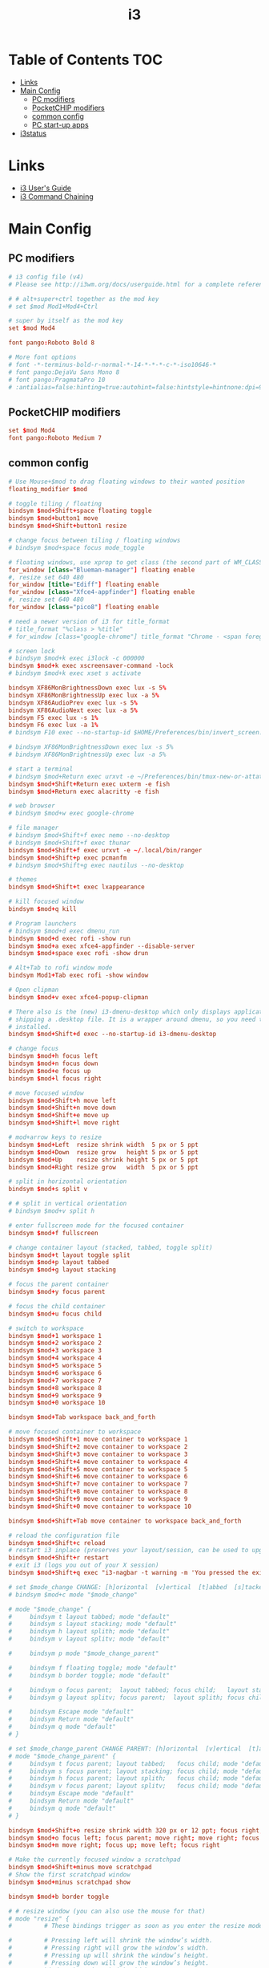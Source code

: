 #+TITLE: i3
#+STARTUP: content
#+PROPERTY: header-args :mkdirp yes

* Table of Contents                                                     :TOC:
 - [[#links][Links]]
 - [[#main-config][Main Config]]
   - [[#pc-modifiers][PC modifiers]]
   - [[#pocketchip-modifiers][PocketCHIP modifiers]]
   - [[#common-config][common config]]
   - [[#pc-start-up-apps][PC start-up apps]]
 - [[#i3status][i3status]]

* Links

 - [[http://i3wm.org/docs/userguide.html][i3 User's Guide]]
 - [[http://i3wm.org/docs/userguide.html#command_chaining][i3 Command Chaining]]

* Main Config

** PC modifiers

  #+BEGIN_SRC conf :tangle "~/.i3/config"
    # i3 config file (v4)
    # Please see http://i3wm.org/docs/userguide.html for a complete reference!

    # # alt+super+ctrl together as the mod key
    # set $mod Mod1+Mod4+Ctrl

    # super by itself as the mod key
    set $mod Mod4

    font pango:Roboto Bold 8

    # More font options
    # font -*-terminus-bold-r-normal-*-14-*-*-*-c-*-iso10646-*
    # font pango:DejaVu Sans Mono 8
    # font pango:PragmataPro 10
    # :antialias=false:hinting=true:autohint=false:hintstyle=hintnone:dpi=96
  #+END_SRC

** PocketCHIP modifiers

  #+BEGIN_SRC conf :tangle (if (string-match "chip" hostname) "~/.i3/config" "no")
    set $mod Mod4
    font pango:Roboto Medium 7
  #+END_SRC

** common config

  #+BEGIN_SRC conf :tangle "~/.i3/config"
    # Use Mouse+$mod to drag floating windows to their wanted position
    floating_modifier $mod

    # toggle tiling / floating
    bindsym $mod+Shift+space floating toggle
    bindsym $mod+button1 move
    bindsym $mod+Shift+button1 resize

    # change focus between tiling / floating windows
    # bindsym $mod+space focus mode_toggle

    # floating windows, use xprop to get class (the second part of WM_CLASS) or use title=
    for_window [class="Blueman-manager"] floating enable
    #, resize set 640 480
    for_window [title="Ediff"] floating enable
    for_window [class="Xfce4-appfinder"] floating enable
    #, resize set 640 480
    for_window [class="pico8"] floating enable

    # need a newer version of i3 for title_format
    # title_format "%class > %title"
    # for_window [class="google-chrome"] title_format "Chrome - <span foreground='red'>%title</span>"

    # screen lock
    # bindsym $mod+k exec i3lock -c 000000
    bindsym $mod+k exec xscreensaver-command -lock
    # bindsym $mod+k exec xset s activate

    bindsym XF86MonBrightnessDown exec lux -s 5%
    bindsym XF86MonBrightnessUp exec lux -a 5%
    bindsym XF86AudioPrev exec lux -s 5%
    bindsym XF86AudioNext exec lux -a 5%
    bindsym F5 exec lux -s 1%
    bindsym F6 exec lux -a 1%
    # bindsym F10 exec --no-startup-id $HOME/Preferences/bin/invert_screen.sh

    # bindsym XF86MonBrightnessDown exec lux -s 5%
    # bindsym XF86MonBrightnessUp exec lux -a 5%

    # start a terminal
    # bindsym $mod+Return exec urxvt -e ~/Preferences/bin/tmux-new-or-attatch.sh
    bindsym $mod+Shift+Return exec uxterm -e fish
    bindsym $mod+Return exec alacritty -e fish

    # web browser
    # bindsym $mod+w exec google-chrome

    # file manager
    # bindsym $mod+Shift+f exec nemo --no-desktop
    # bindsym $mod+Shift+f exec thunar
    bindsym $mod+Shift+f exec urxvt -e ~/.local/bin/ranger
    bindsym $mod+Shift+p exec pcmanfm
    # bindsym $mod+Shift+g exec nautilus --no-desktop

    # themes
    bindsym $mod+Shift+t exec lxappearance

    # kill focused window
    bindsym $mod+q kill

    # Program launchers
    # bindsym $mod+d exec dmenu_run
    bindsym $mod+d exec rofi -show run
    bindsym $mod+a exec xfce4-appfinder --disable-server
    bindsym $mod+space exec rofi -show drun

    # Alt+Tab to rofi window mode
    bindsym Mod1+Tab exec rofi -show window

    # Open clipman
    bindsym $mod+v exec xfce4-popup-clipman

    # There also is the (new) i3-dmenu-desktop which only displays applications
    # shipping a .desktop file. It is a wrapper around dmenu, so you need that
    # installed.
    bindsym $mod+Shift+d exec --no-startup-id i3-dmenu-desktop

    # change focus
    bindsym $mod+h focus left
    bindsym $mod+n focus down
    bindsym $mod+e focus up
    bindsym $mod+l focus right

    # move focused window
    bindsym $mod+Shift+h move left
    bindsym $mod+Shift+n move down
    bindsym $mod+Shift+e move up
    bindsym $mod+Shift+l move right

    # mod+arrow keys to resize
    bindsym $mod+Left  resize shrink width  5 px or 5 ppt
    bindsym $mod+Down  resize grow   height 5 px or 5 ppt
    bindsym $mod+Up    resize shrink height 5 px or 5 ppt
    bindsym $mod+Right resize grow   width  5 px or 5 ppt

    # split in horizontal orientation
    bindsym $mod+s split v

    # # split in vertical orientation
    # bindsym $mod+v split h

    # enter fullscreen mode for the focused container
    bindsym $mod+f fullscreen

    # change container layout (stacked, tabbed, toggle split)
    bindsym $mod+t layout toggle split
    bindsym $mod+p layout tabbed
    bindsym $mod+g layout stacking

    # focus the parent container
    bindsym $mod+y focus parent

    # focus the child container
    bindsym $mod+u focus child

    # switch to workspace
    bindsym $mod+1 workspace 1
    bindsym $mod+2 workspace 2
    bindsym $mod+3 workspace 3
    bindsym $mod+4 workspace 4
    bindsym $mod+5 workspace 5
    bindsym $mod+6 workspace 6
    bindsym $mod+7 workspace 7
    bindsym $mod+8 workspace 8
    bindsym $mod+9 workspace 9
    bindsym $mod+0 workspace 10

    bindsym $mod+Tab workspace back_and_forth

    # move focused container to workspace
    bindsym $mod+Shift+1 move container to workspace 1
    bindsym $mod+Shift+2 move container to workspace 2
    bindsym $mod+Shift+3 move container to workspace 3
    bindsym $mod+Shift+4 move container to workspace 4
    bindsym $mod+Shift+5 move container to workspace 5
    bindsym $mod+Shift+6 move container to workspace 6
    bindsym $mod+Shift+7 move container to workspace 7
    bindsym $mod+Shift+8 move container to workspace 8
    bindsym $mod+Shift+9 move container to workspace 9
    bindsym $mod+Shift+0 move container to workspace 10

    bindsym $mod+Shift+Tab move container to workspace back_and_forth

    # reload the configuration file
    bindsym $mod+Shift+c reload
    # restart i3 inplace (preserves your layout/session, can be used to upgrade i3)
    bindsym $mod+Shift+r restart
    # exit i3 (logs you out of your X session)
    bindsym $mod+Shift+q exec "i3-nagbar -t warning -m 'You pressed the exit shortcut. Do you really want to exit i3? This will end your X session.' -b 'Yes, exit i3' 'i3-msg exit'"

    # set $mode_change CHANGE: [h]orizontal  [v]ertical  [t]abbed  [s]tacked  [p]arent  [f]loat  [b]order  [g]rid  [o]nly
    # bindsym $mod+c mode "$mode_change"

    # mode "$mode_change" {
    #     bindsym t layout tabbed; mode "default"
    #     bindsym s layout stacking; mode "default"
    #     bindsym h layout splith; mode "default"
    #     bindsym v layout splitv; mode "default"

    #     bindsym p mode "$mode_change_parent"

    #     bindsym f floating toggle; mode "default"
    #     bindsym b border toggle; mode "default"

    #     bindsym o focus parent;  layout tabbed; focus child;   layout stacking; mode "default"
    #     bindsym g layout splitv; focus parent;  layout splith; focus child;     mode "default"

    #     bindsym Escape mode "default"
    #     bindsym Return mode "default"
    #     bindsym q mode "default"
    # }

    # set $mode_change_parent CHANGE PARENT: [h]orizontal  [v]ertical  [t]abbed  [s]tacked
    # mode "$mode_change_parent" {
    #     bindsym t focus parent; layout tabbed;   focus child; mode "default"
    #     bindsym s focus parent; layout stacking; focus child; mode "default"
    #     bindsym h focus parent; layout splith;   focus child; mode "default"
    #     bindsym v focus parent; layout splitv;   focus child; mode "default"
    #     bindsym Escape mode "default"
    #     bindsym Return mode "default"
    #     bindsym q mode "default"
    # }

    bindsym $mod+Shift+o resize shrink width 320 px or 12 ppt; focus right; resize grow width 320 px or 12 ppt; move right
    bindsym $mod+o focus left; focus parent; move right; move right; focus child; resize grow width 320 px or 12 ppt
    bindsym $mod+m move right; focus up; move left; focus right

    # Make the currently focused window a scratchpad
    bindsym $mod+Shift+minus move scratchpad
    # Show the first scratchpad window
    bindsym $mod+minus scratchpad show

    bindsym $mod+b border toggle

    # # resize window (you can also use the mouse for that)
    # mode "resize" {
    #         # These bindings trigger as soon as you enter the resize mode

    #         # Pressing left will shrink the window’s width.
    #         # Pressing right will grow the window’s width.
    #         # Pressing up will shrink the window’s height.
    #         # Pressing down will grow the window’s height.
    #         bindsym h resize shrink width 5 px or 5 ppt
    #         bindsym n resize grow height 5 px or 5 ppt
    #         bindsym e resize shrink height 5 px or 5 ppt
    #         bindsym l resize grow width 5 px or 5 ppt

    #         # same bindings, but for the arrow keys
    #         bindsym Left resize shrink width 5 px or 5 ppt
    #         bindsym Down resize grow height 5 px or 5 ppt
    #         bindsym Up resize shrink height 5 px or 5 ppt
    #         bindsym Right resize grow width 5 px or 5 ppt

    #         # back to normal: Enter or Escape or r
    #         bindsym Escape mode "default"
    #         bindsym Return mode "default"
    #         bindsym r mode "default"
    #         bindsym q mode "default"
    # }
    # bindsym $mod+r mode "resize"

    # # Start i3bar to display a workspace bar (plus the system information i3status
    # # finds out, if available)
    # bar {
    #         status_command i3status
    #         position bottom
    #         separator_symbol "   "
    #         workspace_buttons yes
    #         tray_padding 2
    #         tray_output none
    #         colors {
    #                background #25252d
    #                statusline #5f676a
    #                separator #969696
    #                focused_workspace  #2196f3 #2196f3 #e7eaed
    #                active_workspace   #e7eaed #e7eaed #3f51b5
    #                inactive_workspace #e7eaed #e7eaed #969696
    #                urgent_workspace   #e7eaed #ff9388 #e7eaed
    #                binding_mode       #e7eaed #ff9388 #e7eaed
    #         }
    # }


    # border style: normal or pixel <<size>>
    default_border pixel 1
    # hide_edge_borders none|vertical|horizontal|both|smart
    hide_edge_borders smart

    # for_window [class="^.*"] border pixel 1

    # gaps inner 0
    # gaps outer 0
    # smart_gaps off

    # class                 border  backgr. text    indicator child_border
    # # numix chrome theme
    # client.focused          #2d2d2d #2d2d2d #00ffff #9575cd   #aa00ff
    # # last focused split
    # client.focused_inactive #424242 #424242 #969696 #292d2e   #222222
    # client.unfocused        #969696 #969696 #2d2d2d #484e50   #5f676a

    # # bright blue
    # # class                 border  backgr. text    indicator child_border
    # client.focused          #aae3fa #aae3fa #2196f3 #3f51b5   #FFFFFF
    # client.focused_inactive #FFFFFF #FFFFFF #37a4d6 #FFFFFF   #FFFFFF
    # client.unfocused        #FFFFFF #FFFFFF #EEEEEE #FFFFFF   #FFFFFF
    # client.urgent           #FFFFFF #ff9388 #ffffff #ff9388   #ff9388
    # client.background       #FFFFFF

    # # numix gray
    # # class                 border  backgr. text    indicator child_border
    # client.focused          #424242 #424242 #aae3fa #37a4d6   #424242
    # client.focused_inactive #2d2d2d #2d2d2d #37a4d6 #444444   #2d2d2d
    # client.unfocused        #2d2d2d #2d2d2d #777777 #444444   #2d2d2d
    # client.urgent           #2f343a #d64937 #ffffff #d64937   #d64937
    # client.background       #37474F

    # # numix blue
    # # class                 border  backgr. text    indicator child_border
    # client.focused          #37a4d6 #37a4d6 #2d2d2d #aae3fa   #37a4d6
    # client.focused_inactive #2d2d2d #2d2d2d #37a4d6 #444444   #2d2d2d
    # client.unfocused        #2d2d2d #2d2d2d #777777 #444444   #2d2d2d
    # client.urgent           #2f343a #d64937 #ffffff #d64937   #d64937
    # client.background       #37474F

    # # numix green
    # # class                 border  backgr. text    indicator child_border
    # client.focused          #0f9d58 #0f9d58 #2d2d2d #17f288   #0f9d58
    # client.focused_inactive #2d2d2d #2d2d2d #0f9d58 #444444   #2d2d2d
    # client.unfocused        #2d2d2d #2d2d2d #777777 #444444   #2d2d2d
    # client.urgent           #2f343a #d64937 #ffffff #d64937   #d64937
    # client.background       #37474F

    # # numix red
    # client.focused          #d64937 #d64937 #2d2d2d #ff9388   #d64937
    # client.focused_inactive #2d2d2d #2d2d2d #d64937 #444444   #2d2d2d
    # client.unfocused        #2d2d2d #2d2d2d #777777 #444444   #2d2d2d
    # client.urgent           #2f343a #ff3e2b #ffffff #ff3e2b   #ff3e2b
    # client.background       #37474F

    # Other Colors
    # bright blue
    # client.focused          #2196f3 #2196f3 #ffffff #9575cd   #aa00ff
    # client.focused_inactive #3f51b5 #3f51b5 #ffffff #484e50   #5f676a

    # # bright blue background matching default chrome theme
    # # class                 border  backgr. text    indicator child_border
    # # client.focused          #2196f3 #2196f3 #e7eaed #aa00ff   #2196f3
    # # client.focused          #5657f5 #5657f5 #e7eaed #aa00ff   #5657f5
    # client.focused          #0f9d58 #0f9d58 #e7eaed #17f288   #0f9d58
    # client.focused_inactive #e7eaed #e7eaed #0f9d58 #5f676a   #e7eaed
    # client.unfocused        #e7eaed #e7eaed #969696 #e7eaed   #e7eaed
    # client.urgent           #e7eaed #ff9388 #e7eaed #ff9388   #ff9388
    # client.background       #e7eaed

    # # Qogir-ubuntu: dark w/ text color highlight
    # # class                 border  backgr. text    indicator child_border
    # client.focused          #282a33 #282a33 #fb8441 #fb8441   #282a33
    # client.focused_inactive #282a33 #282a33 #7c828d #282a33   #282a33
    # client.unfocused        #282a33 #282a33 #7c828d #282a33   #282a33
    # client.urgent           #282a33 #282a33 #ef5350 #282a33   #282a33
    # client.background       #282a33

    # Qogir-manjaro: dark w/ text color highlight
    # class                 border  backgr. text    indicator child_border
    client.focused          #282a33 #282a33 #2eb398 #17f288   #2eb398
    client.focused_inactive #282a33 #282a33 #7c828d #282a33   #282a33
    client.unfocused        #282a33 #282a33 #7c828d #282a33   #282a33
    client.urgent           #282a33 #282a33 #ef5350 #282a33   #282a33
    client.background       #282a33

    # # Qogir-theme orange: dark w/ text color highlight
    # # class                 border  backgr. text    indicator child_border
    # client.focused          #fb8441 #282a33 #fb8441 #fb8441   #fb8441
    # client.focused_inactive #282a33 #282a33 #bc693d #282a33   #282a33
    # client.unfocused        #282a33 #282a33 #7c828d #282a33   #282a33
    # client.urgent           #282a33 #282a33 #ef5350 #282a33   #282a33
    # client.background       #282a33

    # # Layan gray highlights
    # # class                 border  backgr. text    indicator child_border
    # client.focused          #969696 #969696 #25252d #aae3fa   #969696
    # client.focused_inactive #5f676a #5f676a #969696 #969696   #5f676a
    # client.unfocused        #25252d #25252d #969696 #25252d   #25252d
    # client.urgent           #25252d #ff9388 #25252d #ff9388   #ff9388
    # client.background       #25252d

    # # bright blue background
    # # class                 border  backgr. text    indicator child_border
    # client.focused          #2196f3 #2196f3 #f5f5f5 #aa00ff   #2196f3
    # client.focused_inactive #3f51b5 #3f51b5 #f5f5f5 #5f676a   #3f51b5
    # client.unfocused        #f5f5f5 #f5f5f5 #969696 #f5f5f5   #f5f5f5
    # client.urgent           #f5f5f5 #ff9388 #f5f5f5 #ff9388   #ff9388
    # client.background       #f5f5f5

    # # class                 border  backgr. text    indicator child_border
    # client.focused          #2196f3 #2196f3 #2d2d2d #aa00ff   #2196f3
    # client.focused_inactive #2d2d2d #2d2d2d #2196f3 #444444   #2d2d2d
    # client.unfocused        #2d2d2d #2d2d2d #777777 #444444   #2d2d2d
    # client.urgent           #2f343a #ff9388 #ffffff #ff9388   #ff9388
    # client.background       #37474F

    # # bright blue text w/ gray background
    # # class                 border  backgr. text    indicator child_border
    # client.focused          #cccccc #cccccc #2196f3 #aa00ff   #2196f3
    # client.focused_inactive #cccccc #cccccc #3f51b5 #5f676a   #3f51b5
    # client.unfocused        #f5f5f5 #f5f5f5 #969696 #f5f5f5   #f5f5f5
    # client.urgent           #f5f5f5 #ff9388 #f5f5f5 #ff9388   #ff9388
    # client.background       #f5f5f5

    # grayish
    # client.focused          #607d8b #607d8b #ffffff #9575cd   #aa00ff
    # client.focused_inactive #455a64 #455a64 #ffffff #484e50   #5f676a

    # flatui green/teal
    # client.focused          #1abc9c #1abc9c #ffffff #9575cd   #aa00ff
    # client.focused_inactive #8cddcd #8cddcd #ffffff #484e50   #5f676a

    # client.placeholder      #000000 #0c0c0c #ffffff #000000   #0c0c0c
  #+END_SRC

** PC start-up apps

  #+BEGIN_SRC conf :tangle "~/.i3/config"
    exec --no-startup-id xset r rate 200 30
    exec --no-startup-id feh --bg-fill $HOME/Pictures/backgrounds/cliff.jpg

    # exec nm-applet
    # exec blueman-applet

    exec xfce4-clipman

    # exec cinnamon-settings-daemon # use lxappearance instead

    exec xscreensaver --no-splash

    # exec --no-startup-id xinput set-prop "anthony’s trackpad" "Synaptics Two-Finger Scrolling" 1, 1
    # exec --no-startup-id xinput set-prop "anthony’s trackpad" "Synaptics Scrolling Distance" -156, -156
  #+END_SRC

* i3status

  #+NAME: interface
  #+BEGIN_SRC sh :cache yes
    ls /proc/sys/net/ipv4/conf/ | grep -v -E '(all|lo|default)' | head -n1
  #+END_SRC

  #+BEGIN_SRC conf :tangle "~/.i3status.conf" :noweb tangle
    # i3status configuration file.
    # see "man i3status" for documentation.

    # It is important that this file is edited as UTF-8.
    # The following line should contain a sharp s:
    # ß
    # If the above line is not correctly displayed, fix your editor first!

    general {
            colors = true
            interval = 5
            markup = "pango"
    }

    # order += "disk /"
    # order += "run_watch DHCP"
    # order += "run_watch VPN"
    order += "wireless wlan0"
    order += "ethernet <<interface()>>"
    # order += "ipv6"
    # order += "battery 0"
    order += "load"
    order += "tztime local"

    wireless wlan0 {
            format_up = "wifi: (%quality at %essid) %ip"
            format_down = "wifi: down"
    }

    ethernet <<interface()>> {
            # if you use %speed, i3status requires root privileges
            format_up = "<<interface()>>: %ip (%speed)"
            format_down = "<<interface()>>: down"
    }

    battery 0 {
            format = "%status %percentage %remaining"
    }

    run_watch DHCP {
            pidfile = "/var/run/dhclient*.pid"
    }

    run_watch VPN {
            pidfile = "/var/run/vpnc/pid"
    }

    tztime local {
       format = "<span font_weight='bold' foreground='#aae3fa'>%time</span>"
       format_time = "📅 %Y-%m-%d  🕒 %H:%M"
    }
    # <span size='large'>📅</span> <span font_family='Roboto Light'>%A %B %d %Y</span>  <span size='large'>🕒</span> <span font_family='Roboto Medium'>%R</span>

    load {
            format = "%1min"
    }

    disk "/" {
            format = "%avail"
    }
  #+END_SRC


